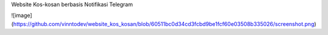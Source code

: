 Website Kos-kosan berbasis Notifikasi Telegram

![image](https://github.com/vinntodev/website_kos_kosan/blob/60511bc0d34cd3fcbd9be1fcf60e03508b335026/screenshot.png)
